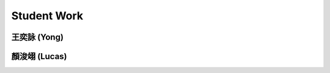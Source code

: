 Student Work
=========================

王奕詠 (Yong)
------------------------------------

.. image:: _student_work/young/square_spiral.png
    :alt: square_spiral
    :width: 47.5%

.. image:: _student_work/young/octogon_spiral.png
    :alt: octogon_spiral
    :width: 49%


顏浚翊 (Lucas)
-------------------------------------

.. image:: _student_work/lucas/lucas_spiral.png
    :alt: octogon_spiral
    :width: 100%

